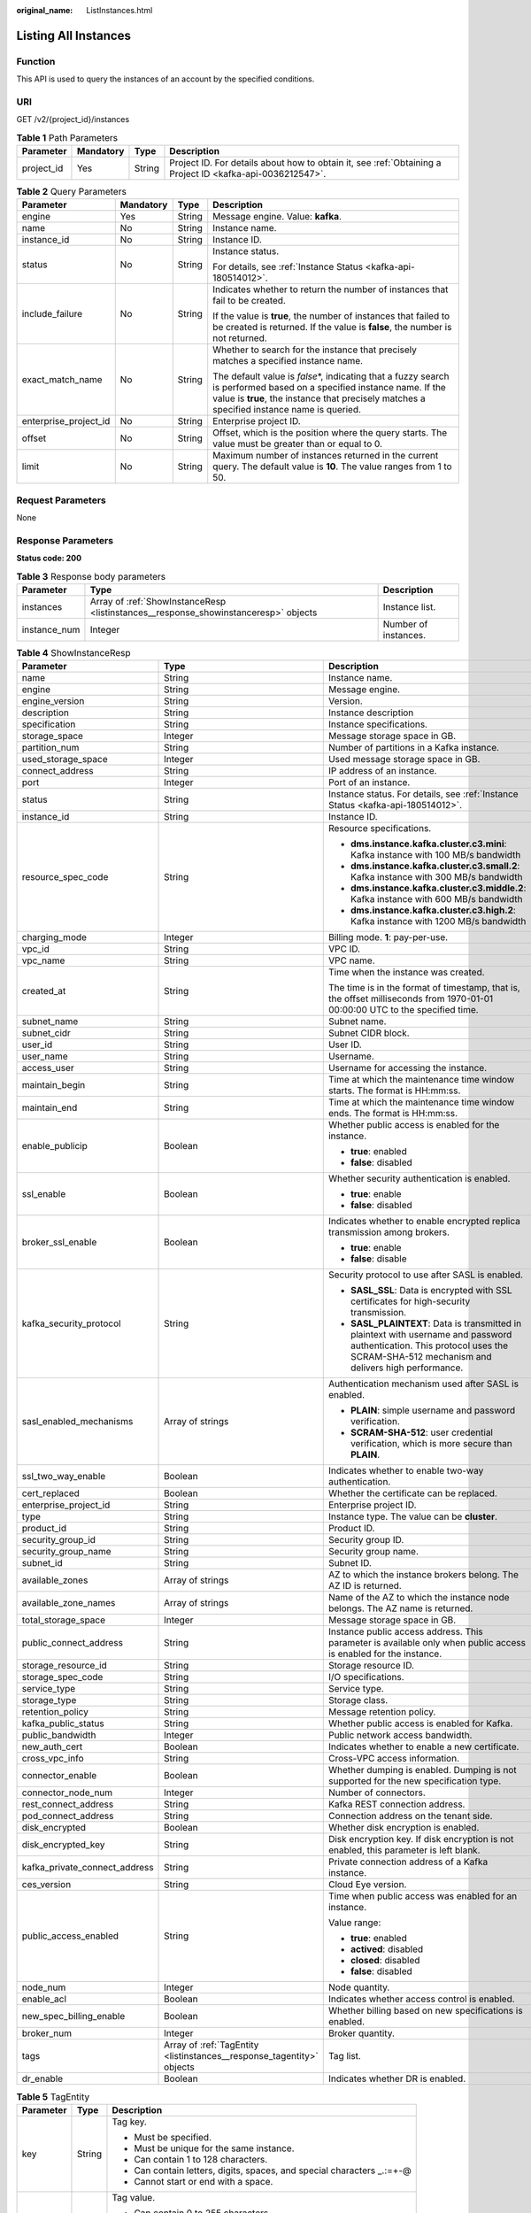 :original_name: ListInstances.html

.. _ListInstances:

Listing All Instances
=====================

Function
--------

This API is used to query the instances of an account by the specified conditions.

URI
---

GET /v2/{project_id}/instances

.. table:: **Table 1** Path Parameters

   +------------+-----------+--------+-----------------------------------------------------------------------------------------------------------+
   | Parameter  | Mandatory | Type   | Description                                                                                               |
   +============+===========+========+===========================================================================================================+
   | project_id | Yes       | String | Project ID. For details about how to obtain it, see :ref:`Obtaining a Project ID <kafka-api-0036212547>`. |
   +------------+-----------+--------+-----------------------------------------------------------------------------------------------------------+

.. table:: **Table 2** Query Parameters

   +-----------------------+-----------------+-----------------+-----------------------------------------------------------------------------------------------------------------------------------------------------------------------------------------------------------------------+
   | Parameter             | Mandatory       | Type            | Description                                                                                                                                                                                                           |
   +=======================+=================+=================+=======================================================================================================================================================================================================================+
   | engine                | Yes             | String          | Message engine. Value: **kafka**.                                                                                                                                                                                     |
   +-----------------------+-----------------+-----------------+-----------------------------------------------------------------------------------------------------------------------------------------------------------------------------------------------------------------------+
   | name                  | No              | String          | Instance name.                                                                                                                                                                                                        |
   +-----------------------+-----------------+-----------------+-----------------------------------------------------------------------------------------------------------------------------------------------------------------------------------------------------------------------+
   | instance_id           | No              | String          | Instance ID.                                                                                                                                                                                                          |
   +-----------------------+-----------------+-----------------+-----------------------------------------------------------------------------------------------------------------------------------------------------------------------------------------------------------------------+
   | status                | No              | String          | Instance status.                                                                                                                                                                                                      |
   |                       |                 |                 |                                                                                                                                                                                                                       |
   |                       |                 |                 | For details, see :ref:`Instance Status <kafka-api-180514012>`.                                                                                                                                                        |
   +-----------------------+-----------------+-----------------+-----------------------------------------------------------------------------------------------------------------------------------------------------------------------------------------------------------------------+
   | include_failure       | No              | String          | Indicates whether to return the number of instances that fail to be created.                                                                                                                                          |
   |                       |                 |                 |                                                                                                                                                                                                                       |
   |                       |                 |                 | If the value is **true**, the number of instances that failed to be created is returned. If the value is **false**, the number is not returned.                                                                       |
   +-----------------------+-----------------+-----------------+-----------------------------------------------------------------------------------------------------------------------------------------------------------------------------------------------------------------------+
   | exact_match_name      | No              | String          | Whether to search for the instance that precisely matches a specified instance name.                                                                                                                                  |
   |                       |                 |                 |                                                                                                                                                                                                                       |
   |                       |                 |                 | The default value is *false*\ \*, indicating that a fuzzy search is performed based on a specified instance name. If the value is **true**, the instance that precisely matches a specified instance name is queried. |
   +-----------------------+-----------------+-----------------+-----------------------------------------------------------------------------------------------------------------------------------------------------------------------------------------------------------------------+
   | enterprise_project_id | No              | String          | Enterprise project ID.                                                                                                                                                                                                |
   +-----------------------+-----------------+-----------------+-----------------------------------------------------------------------------------------------------------------------------------------------------------------------------------------------------------------------+
   | offset                | No              | String          | Offset, which is the position where the query starts. The value must be greater than or equal to 0.                                                                                                                   |
   +-----------------------+-----------------+-----------------+-----------------------------------------------------------------------------------------------------------------------------------------------------------------------------------------------------------------------+
   | limit                 | No              | String          | Maximum number of instances returned in the current query. The default value is **10**. The value ranges from 1 to 50.                                                                                                |
   +-----------------------+-----------------+-----------------+-----------------------------------------------------------------------------------------------------------------------------------------------------------------------------------------------------------------------+

Request Parameters
------------------

None

Response Parameters
-------------------

**Status code: 200**

.. table:: **Table 3** Response body parameters

   +--------------+-------------------------------------------------------------------------------------+----------------------+
   | Parameter    | Type                                                                                | Description          |
   +==============+=====================================================================================+======================+
   | instances    | Array of :ref:`ShowInstanceResp <listinstances__response_showinstanceresp>` objects | Instance list.       |
   +--------------+-------------------------------------------------------------------------------------+----------------------+
   | instance_num | Integer                                                                             | Number of instances. |
   +--------------+-------------------------------------------------------------------------------------+----------------------+

.. _listinstances__response_showinstanceresp:

.. table:: **Table 4** ShowInstanceResp

   +-------------------------------+-----------------------------------------------------------------------+----------------------------------------------------------------------------------------------------------------------------------------------------------------------------------+
   | Parameter                     | Type                                                                  | Description                                                                                                                                                                      |
   +===============================+=======================================================================+==================================================================================================================================================================================+
   | name                          | String                                                                | Instance name.                                                                                                                                                                   |
   +-------------------------------+-----------------------------------------------------------------------+----------------------------------------------------------------------------------------------------------------------------------------------------------------------------------+
   | engine                        | String                                                                | Message engine.                                                                                                                                                                  |
   +-------------------------------+-----------------------------------------------------------------------+----------------------------------------------------------------------------------------------------------------------------------------------------------------------------------+
   | engine_version                | String                                                                | Version.                                                                                                                                                                         |
   +-------------------------------+-----------------------------------------------------------------------+----------------------------------------------------------------------------------------------------------------------------------------------------------------------------------+
   | description                   | String                                                                | Instance description                                                                                                                                                             |
   +-------------------------------+-----------------------------------------------------------------------+----------------------------------------------------------------------------------------------------------------------------------------------------------------------------------+
   | specification                 | String                                                                | Instance specifications.                                                                                                                                                         |
   +-------------------------------+-----------------------------------------------------------------------+----------------------------------------------------------------------------------------------------------------------------------------------------------------------------------+
   | storage_space                 | Integer                                                               | Message storage space in GB.                                                                                                                                                     |
   +-------------------------------+-----------------------------------------------------------------------+----------------------------------------------------------------------------------------------------------------------------------------------------------------------------------+
   | partition_num                 | String                                                                | Number of partitions in a Kafka instance.                                                                                                                                        |
   +-------------------------------+-----------------------------------------------------------------------+----------------------------------------------------------------------------------------------------------------------------------------------------------------------------------+
   | used_storage_space            | Integer                                                               | Used message storage space in GB.                                                                                                                                                |
   +-------------------------------+-----------------------------------------------------------------------+----------------------------------------------------------------------------------------------------------------------------------------------------------------------------------+
   | connect_address               | String                                                                | IP address of an instance.                                                                                                                                                       |
   +-------------------------------+-----------------------------------------------------------------------+----------------------------------------------------------------------------------------------------------------------------------------------------------------------------------+
   | port                          | Integer                                                               | Port of an instance.                                                                                                                                                             |
   +-------------------------------+-----------------------------------------------------------------------+----------------------------------------------------------------------------------------------------------------------------------------------------------------------------------+
   | status                        | String                                                                | Instance status. For details, see :ref:`Instance Status <kafka-api-180514012>`.                                                                                                  |
   +-------------------------------+-----------------------------------------------------------------------+----------------------------------------------------------------------------------------------------------------------------------------------------------------------------------+
   | instance_id                   | String                                                                | Instance ID.                                                                                                                                                                     |
   +-------------------------------+-----------------------------------------------------------------------+----------------------------------------------------------------------------------------------------------------------------------------------------------------------------------+
   | resource_spec_code            | String                                                                | Resource specifications.                                                                                                                                                         |
   |                               |                                                                       |                                                                                                                                                                                  |
   |                               |                                                                       | -  **dms.instance.kafka.cluster.c3.mini**: Kafka instance with 100 MB/s bandwidth                                                                                                |
   |                               |                                                                       |                                                                                                                                                                                  |
   |                               |                                                                       | -  **dms.instance.kafka.cluster.c3.small.2**: Kafka instance with 300 MB/s bandwidth                                                                                             |
   |                               |                                                                       |                                                                                                                                                                                  |
   |                               |                                                                       | -  **dms.instance.kafka.cluster.c3.middle.2**: Kafka instance with 600 MB/s bandwidth                                                                                            |
   |                               |                                                                       |                                                                                                                                                                                  |
   |                               |                                                                       | -  **dms.instance.kafka.cluster.c3.high.2**: Kafka instance with 1200 MB/s bandwidth                                                                                             |
   +-------------------------------+-----------------------------------------------------------------------+----------------------------------------------------------------------------------------------------------------------------------------------------------------------------------+
   | charging_mode                 | Integer                                                               | Billing mode. **1**: pay-per-use.                                                                                                                                                |
   +-------------------------------+-----------------------------------------------------------------------+----------------------------------------------------------------------------------------------------------------------------------------------------------------------------------+
   | vpc_id                        | String                                                                | VPC ID.                                                                                                                                                                          |
   +-------------------------------+-----------------------------------------------------------------------+----------------------------------------------------------------------------------------------------------------------------------------------------------------------------------+
   | vpc_name                      | String                                                                | VPC name.                                                                                                                                                                        |
   +-------------------------------+-----------------------------------------------------------------------+----------------------------------------------------------------------------------------------------------------------------------------------------------------------------------+
   | created_at                    | String                                                                | Time when the instance was created.                                                                                                                                              |
   |                               |                                                                       |                                                                                                                                                                                  |
   |                               |                                                                       | The time is in the format of timestamp, that is, the offset milliseconds from 1970-01-01 00:00:00 UTC to the specified time.                                                     |
   +-------------------------------+-----------------------------------------------------------------------+----------------------------------------------------------------------------------------------------------------------------------------------------------------------------------+
   | subnet_name                   | String                                                                | Subnet name.                                                                                                                                                                     |
   +-------------------------------+-----------------------------------------------------------------------+----------------------------------------------------------------------------------------------------------------------------------------------------------------------------------+
   | subnet_cidr                   | String                                                                | Subnet CIDR block.                                                                                                                                                               |
   +-------------------------------+-----------------------------------------------------------------------+----------------------------------------------------------------------------------------------------------------------------------------------------------------------------------+
   | user_id                       | String                                                                | User ID.                                                                                                                                                                         |
   +-------------------------------+-----------------------------------------------------------------------+----------------------------------------------------------------------------------------------------------------------------------------------------------------------------------+
   | user_name                     | String                                                                | Username.                                                                                                                                                                        |
   +-------------------------------+-----------------------------------------------------------------------+----------------------------------------------------------------------------------------------------------------------------------------------------------------------------------+
   | access_user                   | String                                                                | Username for accessing the instance.                                                                                                                                             |
   +-------------------------------+-----------------------------------------------------------------------+----------------------------------------------------------------------------------------------------------------------------------------------------------------------------------+
   | maintain_begin                | String                                                                | Time at which the maintenance time window starts. The format is HH:mm:ss.                                                                                                        |
   +-------------------------------+-----------------------------------------------------------------------+----------------------------------------------------------------------------------------------------------------------------------------------------------------------------------+
   | maintain_end                  | String                                                                | Time at which the maintenance time window ends. The format is HH:mm:ss.                                                                                                          |
   +-------------------------------+-----------------------------------------------------------------------+----------------------------------------------------------------------------------------------------------------------------------------------------------------------------------+
   | enable_publicip               | Boolean                                                               | Whether public access is enabled for the instance.                                                                                                                               |
   |                               |                                                                       |                                                                                                                                                                                  |
   |                               |                                                                       | -  **true**: enabled                                                                                                                                                             |
   |                               |                                                                       |                                                                                                                                                                                  |
   |                               |                                                                       | -  **false**: disabled                                                                                                                                                           |
   +-------------------------------+-----------------------------------------------------------------------+----------------------------------------------------------------------------------------------------------------------------------------------------------------------------------+
   | ssl_enable                    | Boolean                                                               | Whether security authentication is enabled.                                                                                                                                      |
   |                               |                                                                       |                                                                                                                                                                                  |
   |                               |                                                                       | -  **true**: enable                                                                                                                                                              |
   |                               |                                                                       |                                                                                                                                                                                  |
   |                               |                                                                       | -  **false**: disabled                                                                                                                                                           |
   +-------------------------------+-----------------------------------------------------------------------+----------------------------------------------------------------------------------------------------------------------------------------------------------------------------------+
   | broker_ssl_enable             | Boolean                                                               | Indicates whether to enable encrypted replica transmission among brokers.                                                                                                        |
   |                               |                                                                       |                                                                                                                                                                                  |
   |                               |                                                                       | -  **true**: enable                                                                                                                                                              |
   |                               |                                                                       |                                                                                                                                                                                  |
   |                               |                                                                       | -  **false**: disable                                                                                                                                                            |
   +-------------------------------+-----------------------------------------------------------------------+----------------------------------------------------------------------------------------------------------------------------------------------------------------------------------+
   | kafka_security_protocol       | String                                                                | Security protocol to use after SASL is enabled.                                                                                                                                  |
   |                               |                                                                       |                                                                                                                                                                                  |
   |                               |                                                                       | -  **SASL_SSL**: Data is encrypted with SSL certificates for high-security transmission.                                                                                         |
   |                               |                                                                       |                                                                                                                                                                                  |
   |                               |                                                                       | -  **SASL_PLAINTEXT**: Data is transmitted in plaintext with username and password authentication. This protocol uses the SCRAM-SHA-512 mechanism and delivers high performance. |
   +-------------------------------+-----------------------------------------------------------------------+----------------------------------------------------------------------------------------------------------------------------------------------------------------------------------+
   | sasl_enabled_mechanisms       | Array of strings                                                      | Authentication mechanism used after SASL is enabled.                                                                                                                             |
   |                               |                                                                       |                                                                                                                                                                                  |
   |                               |                                                                       | -  **PLAIN**: simple username and password verification.                                                                                                                         |
   |                               |                                                                       |                                                                                                                                                                                  |
   |                               |                                                                       | -  **SCRAM-SHA-512**: user credential verification, which is more secure than **PLAIN**.                                                                                         |
   +-------------------------------+-----------------------------------------------------------------------+----------------------------------------------------------------------------------------------------------------------------------------------------------------------------------+
   | ssl_two_way_enable            | Boolean                                                               | Indicates whether to enable two-way authentication.                                                                                                                              |
   +-------------------------------+-----------------------------------------------------------------------+----------------------------------------------------------------------------------------------------------------------------------------------------------------------------------+
   | cert_replaced                 | Boolean                                                               | Whether the certificate can be replaced.                                                                                                                                         |
   +-------------------------------+-----------------------------------------------------------------------+----------------------------------------------------------------------------------------------------------------------------------------------------------------------------------+
   | enterprise_project_id         | String                                                                | Enterprise project ID.                                                                                                                                                           |
   +-------------------------------+-----------------------------------------------------------------------+----------------------------------------------------------------------------------------------------------------------------------------------------------------------------------+
   | type                          | String                                                                | Instance type. The value can be **cluster**.                                                                                                                                     |
   +-------------------------------+-----------------------------------------------------------------------+----------------------------------------------------------------------------------------------------------------------------------------------------------------------------------+
   | product_id                    | String                                                                | Product ID.                                                                                                                                                                      |
   +-------------------------------+-----------------------------------------------------------------------+----------------------------------------------------------------------------------------------------------------------------------------------------------------------------------+
   | security_group_id             | String                                                                | Security group ID.                                                                                                                                                               |
   +-------------------------------+-----------------------------------------------------------------------+----------------------------------------------------------------------------------------------------------------------------------------------------------------------------------+
   | security_group_name           | String                                                                | Security group name.                                                                                                                                                             |
   +-------------------------------+-----------------------------------------------------------------------+----------------------------------------------------------------------------------------------------------------------------------------------------------------------------------+
   | subnet_id                     | String                                                                | Subnet ID.                                                                                                                                                                       |
   +-------------------------------+-----------------------------------------------------------------------+----------------------------------------------------------------------------------------------------------------------------------------------------------------------------------+
   | available_zones               | Array of strings                                                      | AZ to which the instance brokers belong. The AZ ID is returned.                                                                                                                  |
   +-------------------------------+-----------------------------------------------------------------------+----------------------------------------------------------------------------------------------------------------------------------------------------------------------------------+
   | available_zone_names          | Array of strings                                                      | Name of the AZ to which the instance node belongs. The AZ name is returned.                                                                                                      |
   +-------------------------------+-----------------------------------------------------------------------+----------------------------------------------------------------------------------------------------------------------------------------------------------------------------------+
   | total_storage_space           | Integer                                                               | Message storage space in GB.                                                                                                                                                     |
   +-------------------------------+-----------------------------------------------------------------------+----------------------------------------------------------------------------------------------------------------------------------------------------------------------------------+
   | public_connect_address        | String                                                                | Instance public access address. This parameter is available only when public access is enabled for the instance.                                                                 |
   +-------------------------------+-----------------------------------------------------------------------+----------------------------------------------------------------------------------------------------------------------------------------------------------------------------------+
   | storage_resource_id           | String                                                                | Storage resource ID.                                                                                                                                                             |
   +-------------------------------+-----------------------------------------------------------------------+----------------------------------------------------------------------------------------------------------------------------------------------------------------------------------+
   | storage_spec_code             | String                                                                | I/O specifications.                                                                                                                                                              |
   +-------------------------------+-----------------------------------------------------------------------+----------------------------------------------------------------------------------------------------------------------------------------------------------------------------------+
   | service_type                  | String                                                                | Service type.                                                                                                                                                                    |
   +-------------------------------+-----------------------------------------------------------------------+----------------------------------------------------------------------------------------------------------------------------------------------------------------------------------+
   | storage_type                  | String                                                                | Storage class.                                                                                                                                                                   |
   +-------------------------------+-----------------------------------------------------------------------+----------------------------------------------------------------------------------------------------------------------------------------------------------------------------------+
   | retention_policy              | String                                                                | Message retention policy.                                                                                                                                                        |
   +-------------------------------+-----------------------------------------------------------------------+----------------------------------------------------------------------------------------------------------------------------------------------------------------------------------+
   | kafka_public_status           | String                                                                | Whether public access is enabled for Kafka.                                                                                                                                      |
   +-------------------------------+-----------------------------------------------------------------------+----------------------------------------------------------------------------------------------------------------------------------------------------------------------------------+
   | public_bandwidth              | Integer                                                               | Public network access bandwidth.                                                                                                                                                 |
   +-------------------------------+-----------------------------------------------------------------------+----------------------------------------------------------------------------------------------------------------------------------------------------------------------------------+
   | new_auth_cert                 | Boolean                                                               | Indicates whether to enable a new certificate.                                                                                                                                   |
   +-------------------------------+-----------------------------------------------------------------------+----------------------------------------------------------------------------------------------------------------------------------------------------------------------------------+
   | cross_vpc_info                | String                                                                | Cross-VPC access information.                                                                                                                                                    |
   +-------------------------------+-----------------------------------------------------------------------+----------------------------------------------------------------------------------------------------------------------------------------------------------------------------------+
   | connector_enable              | Boolean                                                               | Whether dumping is enabled. Dumping is not supported for the new specification type.                                                                                             |
   +-------------------------------+-----------------------------------------------------------------------+----------------------------------------------------------------------------------------------------------------------------------------------------------------------------------+
   | connector_node_num            | Integer                                                               | Number of connectors.                                                                                                                                                            |
   +-------------------------------+-----------------------------------------------------------------------+----------------------------------------------------------------------------------------------------------------------------------------------------------------------------------+
   | rest_connect_address          | String                                                                | Kafka REST connection address.                                                                                                                                                   |
   +-------------------------------+-----------------------------------------------------------------------+----------------------------------------------------------------------------------------------------------------------------------------------------------------------------------+
   | pod_connect_address           | String                                                                | Connection address on the tenant side.                                                                                                                                           |
   +-------------------------------+-----------------------------------------------------------------------+----------------------------------------------------------------------------------------------------------------------------------------------------------------------------------+
   | disk_encrypted                | Boolean                                                               | Whether disk encryption is enabled.                                                                                                                                              |
   +-------------------------------+-----------------------------------------------------------------------+----------------------------------------------------------------------------------------------------------------------------------------------------------------------------------+
   | disk_encrypted_key            | String                                                                | Disk encryption key. If disk encryption is not enabled, this parameter is left blank.                                                                                            |
   +-------------------------------+-----------------------------------------------------------------------+----------------------------------------------------------------------------------------------------------------------------------------------------------------------------------+
   | kafka_private_connect_address | String                                                                | Private connection address of a Kafka instance.                                                                                                                                  |
   +-------------------------------+-----------------------------------------------------------------------+----------------------------------------------------------------------------------------------------------------------------------------------------------------------------------+
   | ces_version                   | String                                                                | Cloud Eye version.                                                                                                                                                               |
   +-------------------------------+-----------------------------------------------------------------------+----------------------------------------------------------------------------------------------------------------------------------------------------------------------------------+
   | public_access_enabled         | String                                                                | Time when public access was enabled for an instance.                                                                                                                             |
   |                               |                                                                       |                                                                                                                                                                                  |
   |                               |                                                                       | Value range:                                                                                                                                                                     |
   |                               |                                                                       |                                                                                                                                                                                  |
   |                               |                                                                       | -  **true**: enabled                                                                                                                                                             |
   |                               |                                                                       |                                                                                                                                                                                  |
   |                               |                                                                       | -  **actived**: disabled                                                                                                                                                         |
   |                               |                                                                       |                                                                                                                                                                                  |
   |                               |                                                                       | -  **closed**: disabled                                                                                                                                                          |
   |                               |                                                                       |                                                                                                                                                                                  |
   |                               |                                                                       | -  **false**: disabled                                                                                                                                                           |
   +-------------------------------+-----------------------------------------------------------------------+----------------------------------------------------------------------------------------------------------------------------------------------------------------------------------+
   | node_num                      | Integer                                                               | Node quantity.                                                                                                                                                                   |
   +-------------------------------+-----------------------------------------------------------------------+----------------------------------------------------------------------------------------------------------------------------------------------------------------------------------+
   | enable_acl                    | Boolean                                                               | Indicates whether access control is enabled.                                                                                                                                     |
   +-------------------------------+-----------------------------------------------------------------------+----------------------------------------------------------------------------------------------------------------------------------------------------------------------------------+
   | new_spec_billing_enable       | Boolean                                                               | Whether billing based on new specifications is enabled.                                                                                                                          |
   +-------------------------------+-----------------------------------------------------------------------+----------------------------------------------------------------------------------------------------------------------------------------------------------------------------------+
   | broker_num                    | Integer                                                               | Broker quantity.                                                                                                                                                                 |
   +-------------------------------+-----------------------------------------------------------------------+----------------------------------------------------------------------------------------------------------------------------------------------------------------------------------+
   | tags                          | Array of :ref:`TagEntity <listinstances__response_tagentity>` objects | Tag list.                                                                                                                                                                        |
   +-------------------------------+-----------------------------------------------------------------------+----------------------------------------------------------------------------------------------------------------------------------------------------------------------------------+
   | dr_enable                     | Boolean                                                               | Indicates whether DR is enabled.                                                                                                                                                 |
   +-------------------------------+-----------------------------------------------------------------------+----------------------------------------------------------------------------------------------------------------------------------------------------------------------------------+

.. _listinstances__response_tagentity:

.. table:: **Table 5** TagEntity

   +-----------------------+-----------------------+-------------------------------------------------------------------------+
   | Parameter             | Type                  | Description                                                             |
   +=======================+=======================+=========================================================================+
   | key                   | String                | Tag key.                                                                |
   |                       |                       |                                                                         |
   |                       |                       | -  Must be specified.                                                   |
   |                       |                       |                                                                         |
   |                       |                       | -  Must be unique for the same instance.                                |
   |                       |                       |                                                                         |
   |                       |                       | -  Can contain 1 to 128 characters.                                     |
   |                       |                       |                                                                         |
   |                       |                       | -  Can contain letters, digits, spaces, and special characters \_.:=+-@ |
   |                       |                       |                                                                         |
   |                       |                       | -  Cannot start or end with a space.                                    |
   +-----------------------+-----------------------+-------------------------------------------------------------------------+
   | value                 | String                | Tag value.                                                              |
   |                       |                       |                                                                         |
   |                       |                       | -  Can contain 0 to 255 characters.                                     |
   |                       |                       |                                                                         |
   |                       |                       | -  Can contain letters, digits, spaces, and special characters \_.:=+-@ |
   |                       |                       |                                                                         |
   |                       |                       | -  Cannot start or end with a space.                                    |
   +-----------------------+-----------------------+-------------------------------------------------------------------------+

Example Requests
----------------

Querying the instance list

.. code-block:: text

   GET https://{endpoint}/v2/{project_id}/instances

Example Responses
-----------------

**Status code: 200**

Instance list queried.

-  .. code-block::

      {
        "instances" : [ {
          "name" : "kafka-2085975099",
          "engine" : "kafka",
          "port" : 9092,
          "status" : "RUNNING",
          "type" : "cluster",
          "specification" : "100MB",
          "engine_version" : "1.1.0",
          "connect_address" : "192.168.0.100,192.168.0.61,192.168.0.72",
          "instance_id" : "xxxxxxxx-xxxx-xxxx-xxxx-xxxxxxxxxxxx",
          "resource_spec_code" : "dms.instance.kafka.cluster.c3.mini",
          "charging_mode" : 1,
          "vpc_id" : "xxxxxxxx-xxxx-xxxx-xxxx-xxxxxxxxxxxx",
          "vpc_name" : "dms-test",
          "created_at" : "1585618587087",
          "product_id" : "00300-30308-0--0",
          "security_group_id" : "xxxxxxxx-xxxx-xxxx-xxxx-xxxxxxxxxxxx",
          "security_group_name" : "Sys-default",
          "subnet_id" : "xxxxxxxx-xxxx-xxxx-xxxx-xxxxxxxxxxxx",
          "available_zones" : [ "38b0f7a602344246bcb0da47b5d548e7" ],
          "available_zone_names" : [ "AZ1" ],
          "user_id" : "xxxxxxxxxxxxxxxxxxxxxxxxxxxxxxxx",
          "user_name" : "paas_dms",
          "access_user" : "root",
          "maintain_begin" : "02:00:00",
          "maintain_end" : "06:00:00",
          "enable_log_collection" : false,
          "new_auth_cert" : false,
          "storage_space" : 492,
          "total_storage_space" : 600,
          "used_storage_space" : 25,
          "partition_num" : "300",
          "enable_publicip" : false,
          "ssl_enable" : true,
          "broker_ssl_enable" : false,
          "cert_replaced" : false,
          "kafka_security_protocol" : "SASL_SSL",
          "management_connect_address" : "https://192.168.0.100:9999",
          "cross_vpc_info" : "{\"192.168.0.61\":{\"advertised_ip\":\"192.168.0.61\",\"port\":9011,\"port_id\":\"xxxxxxxx-xxxx-xxxx-xxxx-xxxxxxxxxxxx\"},\"192.168.0.72\":{\"advertised_ip\":\"192.168.0.72\",\"port\":9011,\"port_id\":\"xxxxxxxx-xxxx-xxxx-xxxx-xxxxxxxxxxxx\"},\"192.168.0.100\":{\"advertised_ip\":\"192.168.0.100\",\"port\":9011,\"port_id\":\"xxxxxxxx-xxxx-xxxx-xxxx-xxxxxxxxxxxx\"}}",
          "storage_resource_id" : "xxxxxxxx-xxxx-xxxx-xxxx-xxxxxxxxxxxx",
          "storage_spec_code" : "dms.physical.storage.ultra",
          "service_type" : "advanced",
          "storage_type" : "hec",
          "enterprise_project_id" : "0",
          "retention_policy" : "produce_reject",
          "ipv6_enable" : false,
          "ipv6_connect_addresses" : [ ],
          "rest_enable" : false,
          "rest_connect_address" : "",
          "kafka_public_status" : "closed",
          "public_bandwidth" : 0,
          "trace_enable" : false,
          "agent_enable" : false,
          "pod_connect_address" : "100.86.75.15:9080,100.86.142.77:9080,100.86.250.167:9080",
          "disk_encrypted" : false,
          "kafka_private_connect_address" : "192.168.0.61:9092,192.168.0.100:9092,192.168.0.72:9092",
          "new_spec_billing_enable" : false,
          "ces_version" : "linux"
        } ],
        "instance_num" : 1
      }

Status Codes
------------

=========== ======================
Status Code Description
=========== ======================
200         Instance list queried.
=========== ======================

Error Codes
-----------

See :ref:`Error Codes <errorcode>`.
